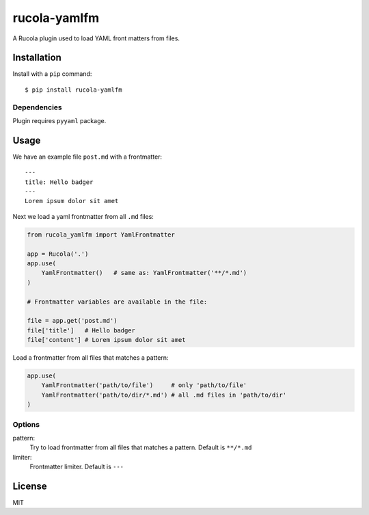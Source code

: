 =======================
rucola-yamlfm
=======================

A Rucola plugin used to load YAML front matters from files.

Installation
------------

Install with a ``pip`` command:

::

    $ pip install rucola-yamlfm

Dependencies
~~~~~~~~~~~~

Plugin requires ``pyyaml`` package.

Usage
-----

We have an example file ``post.md`` with a frontmatter::

    ---
    title: Hello badger
    ---
    Lorem ipsum dolor sit amet

Next we load a yaml frontmatter from all ``.md`` files:

.. code-block:: python

    from rucola_yamlfm import YamlFrontmatter

    app = Rucola('.')
    app.use(
        YamlFrontmatter()   # same as: YamlFrontmatter('**/*.md')
    )

    # Frontmatter variables are available in the file:

    file = app.get('post.md')
    file['title']   # Hello badger
    file['content'] # Lorem ipsum dolor sit amet


Load a frontmatter from all files that matches a pattern:

.. code-block:: python

    app.use(
        YamlFrontmatter('path/to/file')     # only 'path/to/file'
        YamlFrontmatter('path/to/dir/*.md') # all .md files in 'path/to/dir'
    )


Options
~~~~~~~

pattern:
    Try to load frontmatter from all files that matches a pattern. Default is ``**/*.md``

limiter:
    Frontmatter limiter. Default is ``---``


License
-------

MIT